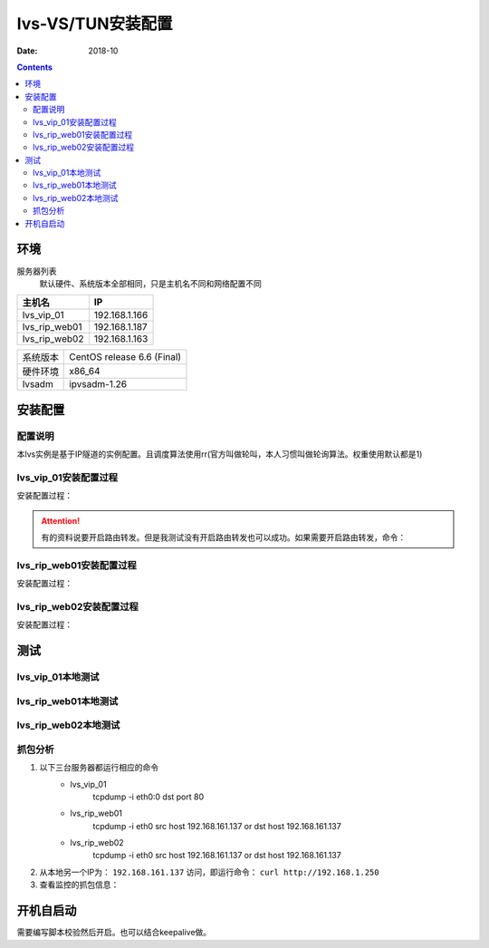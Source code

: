 .. _lvs-tun-install:

=============================================
lvs-VS/TUN安装配置
=============================================

:Date: 2018-10

.. contents::



环境
=============================================


服务器列表
    默认硬件、系统版本全部相同，只是主机名不同和网络配置不同

=================== ==============================================================
**主机名**                **IP**
------------------- --------------------------------------------------------------
lvs_vip_01                 192.168.1.166
------------------- --------------------------------------------------------------
lvs_rip_web01              192.168.1.187
------------------- --------------------------------------------------------------
lvs_rip_web02              192.168.1.163
=================== ==============================================================


=================== ==============================================================
系统版本                CentOS release 6.6 (Final)
------------------- --------------------------------------------------------------
硬件环境                x86_64
------------------- --------------------------------------------------------------
lvsadm                  ipvsadm-1.26
=================== ==============================================================



安装配置
=============================================

配置说明
---------------------------------------------

本lvs实例是基于IP隧道的实例配置。且调度算法使用rr(官方叫做轮叫，本人习惯叫做轮询算法。权重使用默认都是1)



lvs_vip_01安装配置过程
---------------------------------------------

安装配置过程：

.. code-block:: bash
    :linenos:

    [root@lvs_vip_01 ~]# mkdir /home/tools -p
    [root@lvs_vip_01 ~]# ll /home
    total 4
    drwxr-xr-x. 2 root root 4096 Nov  2 02:51 tools
    [root@lvs_vip_01 ~]# lsmod|grep ip_vs
    [root@lvs_vip_01 ~]# cd /home/tools
    [root@lvs_vip_01 tools]# pwd
    /home/tools
    [root@lvs_vip_01 tools]# ls
    [root@lvs_vip_01 tools]# wget http://www.linuxvirtualserver.org/software/kernel-2.6/ipvsadm-1.26.tar.gz
    --2018-11-02 02:55:23--  http://www.linuxvirtualserver.org/software/kernel-2.6/ipvsadm-1.26.tar.gz
    Resolving www.linuxvirtualserver.org... 173.255.202.51, 2600:3c00::f03c:91ff:fe96:fcc2
    Connecting to www.linuxvirtualserver.org|173.255.202.51|:80... connected.
    HTTP request sent, awaiting response... 200 OK
    Length: 41700 (41K) [application/x-gzip]
    Saving to: “ipvsadm-1.26.tar.gz”

    100%[===================================================================================================================================>] 41,700       194K/s   in 0.2s    

    2018-11-02 02:55:25 (194 KB/s) - “ipvsadm-1.26.tar.gz” saved [41700/41700]

    [root@lvs_vip_01 tools]# ls
    ipvsadm-1.26.tar.gz
    [root@lvs_vip_01 tools]# rpm -qa libnl* popt*
    popt-1.13-7.el6.x86_64
    libnl-1.1.4-2.el6.x86_64

    [root@lvs_vip_01 tools]# 
    [root@lvs_vip_01 tools]# yum install libnl* popt* -y
    Loaded plugins: fastestmirror, security
    Setting up Install Process
    Determining fastest mirrors
    * base: ftp.sjtu.edu.cn
    * extras: mirrors.tuna.tsinghua.edu.cn
    * updates: mirrors.tuna.tsinghua.edu.cn
    base                                                                                                                                                  | 3.7 kB     00:00     
    base/primary_db                                                                                                                                       | 4.7 MB     00:00     
    extras                                                                                                                                                | 3.4 kB     00:00     
    extras/primary_db                                                                                                                                     |  26 kB     00:00     
    updates                                                                                                                                               | 3.4 kB     00:00     
    updates/primary_db                                                                                                                                    | 1.9 MB     00:00     
    Package libnl-1.1.4-2.el6.x86_64 already installed and latest version
    Package popt-1.13-7.el6.x86_64 already installed and latest version
    Resolving Dependencies
    --> Running transaction check
    ---> Package libnl-devel.x86_64 0:1.1.4-2.el6 will be installed
    ---> Package libnl3.x86_64 0:3.2.21-8.el6 will be installed
    ---> Package libnl3-cli.x86_64 0:3.2.21-8.el6 will be installed
    ---> Package libnl3-devel.x86_64 0:3.2.21-8.el6 will be installed
    ---> Package libnl3-doc.x86_64 0:3.2.21-8.el6 will be installed
    ---> Package popt-devel.x86_64 0:1.13-7.el6 will be installed
    ---> Package popt-static.x86_64 0:1.13-7.el6 will be installed
    --> Finished Dependency Resolution

    Dependencies Resolved

    =============================================================================================================================================================================
    Package                                      Arch                                   Version                                      Repository                            Size
    =============================================================================================================================================================================
    Installing:
    libnl-devel                                  x86_64                                 1.1.4-2.el6                                  base                                 707 k
    libnl3                                       x86_64                                 3.2.21-8.el6                                 base                                 183 k
    libnl3-cli                                   x86_64                                 3.2.21-8.el6                                 base                                  58 k
    libnl3-devel                                 x86_64                                 3.2.21-8.el6                                 base                                  56 k
    libnl3-doc                                   x86_64                                 3.2.21-8.el6                                 base                                  10 M
    popt-devel                                   x86_64                                 1.13-7.el6                                   base                                  21 k
    popt-static                                  x86_64                                 1.13-7.el6                                   base                                  21 k

    Transaction Summary
    =============================================================================================================================================================================
    Install       7 Package(s)

    Total download size: 11 M
    Installed size: 30 M
    Downloading Packages:
    (1/7): libnl-devel-1.1.4-2.el6.x86_64.rpm                                                                                                             | 707 kB     00:00     
    (2/7): libnl3-3.2.21-8.el6.x86_64.rpm                                                                                                                 | 183 kB     00:00     
    (3/7): libnl3-cli-3.2.21-8.el6.x86_64.rpm                                                                                                             |  58 kB     00:00     
    (4/7): libnl3-devel-3.2.21-8.el6.x86_64.rpm                                                                                                           |  56 kB     00:00     
    (5/7): libnl3-doc-3.2.21-8.el6.x86_64.rpm                                                                                                             |  10 MB     00:02     
    (6/7): popt-devel-1.13-7.el6.x86_64.rpm                                                                                                               |  21 kB     00:00     
    (7/7): popt-static-1.13-7.el6.x86_64.rpm                                                                                                              |  21 kB     00:00     
    -----------------------------------------------------------------------------------------------------------------------------------------------------------------------------
    Total                                                                                                                                        3.6 MB/s |  11 MB     00:03     
    Running rpm_check_debug
    Running Transaction Test
    Transaction Test Succeeded
    Running Transaction
    Installing : libnl3-3.2.21-8.el6.x86_64                                                                                                                                1/7 
    Installing : libnl3-cli-3.2.21-8.el6.x86_64                                                                                                                            2/7 
    Installing : popt-devel-1.13-7.el6.x86_64                                                                                                                              3/7 
    Installing : popt-static-1.13-7.el6.x86_64                                                                                                                             4/7 
    Installing : libnl3-devel-3.2.21-8.el6.x86_64                                                                                                                          5/7 
    Installing : libnl3-doc-3.2.21-8.el6.x86_64                                                                                                                            6/7 
    Installing : libnl-devel-1.1.4-2.el6.x86_64                                                                                                                            7/7 
    Verifying  : libnl3-devel-3.2.21-8.el6.x86_64                                                                                                                          1/7 
    Verifying  : libnl-devel-1.1.4-2.el6.x86_64                                                                                                                            2/7 
    Verifying  : popt-static-1.13-7.el6.x86_64                                                                                                                             3/7 
    Verifying  : popt-devel-1.13-7.el6.x86_64                                                                                                                              4/7 
    Verifying  : libnl3-cli-3.2.21-8.el6.x86_64                                                                                                                            5/7 
    Verifying  : libnl3-3.2.21-8.el6.x86_64                                                                                                                                6/7 
    Verifying  : libnl3-doc-3.2.21-8.el6.x86_64                                                                                                                            7/7 

    Installed:
    libnl-devel.x86_64 0:1.1.4-2.el6  libnl3.x86_64 0:3.2.21-8.el6     libnl3-cli.x86_64 0:3.2.21-8.el6  libnl3-devel.x86_64 0:3.2.21-8.el6  libnl3-doc.x86_64 0:3.2.21-8.el6 
    popt-devel.x86_64 0:1.13-7.el6    popt-static.x86_64 0:1.13-7.el6 

    Complete!
    [root@lvs_vip_01 tools]# rpm -qa libnl* popt*
    libnl3-3.2.21-8.el6.x86_64
    libnl3-devel-3.2.21-8.el6.x86_64
    popt-1.13-7.el6.x86_64
    libnl-1.1.4-2.el6.x86_64
    libnl3-cli-3.2.21-8.el6.x86_64
    popt-static-1.13-7.el6.x86_64
    libnl3-doc-3.2.21-8.el6.x86_64
    popt-devel-1.13-7.el6.x86_64
    libnl-devel-1.1.4-2.el6.x86_64
    [root@lvs_vip_01 tools]# ls
    ipvsadm-1.26.tar.gz
    [root@lvs_vip_01 tools]# tar -xf ipvsadm-1.26.tar.gz
    [root@lvs_vip_01 tools]# ls
    ipvsadm-1.26  ipvsadm-1.26.tar.gz
    [root@lvs_vip_01 tools]# cd ipvsadm-1.26
    [root@lvs_vip_01 ipvsadm-1.26]# ls
    config_stream.c  contrib  dynamic_array.c  ipvsadm.8  ipvsadm-restore    ipvsadm-save    ipvsadm.sh    ipvsadm.spec.in  Makefile             README      VERSION
    config_stream.h  debian   dynamic_array.h  ipvsadm.c  ipvsadm-restore.8  ipvsadm-save.8  ipvsadm.spec  libipvs          PERSISTENCE_ENGINES  SCHEDULERS
    [root@lvs_vip_01 ipvsadm-1.26]# make
    make -C libipvs
    make[1]: Entering directory `/home/tools/ipvsadm-1.26/libipvs'`
    gcc -Wall -Wunused -Wstrict-prototypes -g -fPIC -DLIBIPVS_USE_NL  -DHAVE_NET_IP_VS_H -c -o libipvs.o libipvs.c
    gcc -Wall -Wunused -Wstrict-prototypes -g -fPIC -DLIBIPVS_USE_NL  -DHAVE_NET_IP_VS_H -c -o ip_vs_nl_policy.o ip_vs_nl_policy.c
    ar rv libipvs.a libipvs.o ip_vs_nl_policy.o
    ar: creating libipvs.a
    a - libipvs.o
    a - ip_vs_nl_policy.o
    gcc -shared -Wl,-soname,libipvs.so -o libipvs.so libipvs.o ip_vs_nl_policy.o
    make[1]: Leaving directory `/home/tools/ipvsadm-1.26/libipvs'`
    gcc -Wall -Wunused -Wstrict-prototypes -g  -DVERSION=\"1.26\" -DSCHEDULERS=\""rr|wrr|lc|wlc|lblc|lblcr|dh|sh|sed|nq"\" -DPE_LIST=\""sip"\" -DHAVE_POPT -DHAVE_NET_IP_VS_H -c -o ipvsadm.o ipvsadm.c
    ipvsadm.c: In function ‘print_largenum’:
    ipvsadm.c:1383: warning: field width should have type ‘int’, but argument 2 has type ‘size_t’
    gcc -Wall -Wunused -Wstrict-prototypes -g  -DVERSION=\"1.26\" -DSCHEDULERS=\""rr|wrr|lc|wlc|lblc|lblcr|dh|sh|sed|nq"\" -DPE_LIST=\""sip"\" -DHAVE_POPT -DHAVE_NET_IP_VS_H -c -o config_stream.o config_stream.c
    gcc -Wall -Wunused -Wstrict-prototypes -g  -DVERSION=\"1.26\" -DSCHEDULERS=\""rr|wrr|lc|wlc|lblc|lblcr|dh|sh|sed|nq"\" -DPE_LIST=\""sip"\" -DHAVE_POPT -DHAVE_NET_IP_VS_H -c -o dynamic_array.o dynamic_array.c
    gcc -Wall -Wunused -Wstrict-prototypes -g -o ipvsadm ipvsadm.o config_stream.o dynamic_array.o libipvs/libipvs.a -lpopt -lnl
    [root@lvs_vip_01 ipvsadm-1.26]# echo $?
    0
    [root@lvs_vip_01 ipvsadm-1.26]# make install
    make -C libipvs
    make[1]: Entering directory `/home/tools/ipvsadm-1.26/libipvs'`
    make[1]: Nothing to be done for `all'.`
    make[1]: Leaving directory `/home/tools/ipvsadm-1.26/libipvs'`
    if [ ! -d /sbin ]; then mkdir -p /sbin; fi
    install -m 0755 ipvsadm /sbin
    install -m 0755 ipvsadm-save /sbin
    install -m 0755 ipvsadm-restore /sbin
    [ -d /usr/man/man8 ] || mkdir -p /usr/man/man8
    install -m 0644 ipvsadm.8 /usr/man/man8
    install -m 0644 ipvsadm-save.8 /usr/man/man8
    install -m 0644 ipvsadm-restore.8 /usr/man/man8
    [ -d /etc/rc.d/init.d ] || mkdir -p /etc/rc.d/init.d
    install -m 0755 ipvsadm.sh /etc/rc.d/init.d/ipvsadm
    [root@lvs_vip_01 ipvsadm-1.26]# 
    [root@lvs_vip_01 ipvsadm-1.26]# 
    [root@lvs_vip_01 ipvsadm-1.26]# lsmod|grep ip_vs
    [root@lvs_vip_01 ipvsadm-1.26]# /sbin/ipvsadm
    IP Virtual Server version 1.2.1 (size=4096)
    Prot LocalAddress:Port Scheduler Flags
    -> RemoteAddress:Port           Forward Weight ActiveConn InActConn
    [root@lvs_vip_01 ipvsadm-1.26]# 
    [root@lvs_vip_01 ipvsadm-1.26]# lsmod|grep ip_vs
    ip_vs                 125694  0 
    libcrc32c               1246  1 ip_vs
    ipv6                  334932  270 ip_vs,ip6t_REJECT,nf_conntrack_ipv6,nf_defrag_ipv6
    [root@lvs_vip_01 ipvsadm-1.26]# 
    [root@lvs_vip_01 ipvsadm-1.26]# ifconfig eth0:0 192.168.1.250/24
    [root@lvs_vip_01 ipvsadm-1.26]# ifconfig
    eth0      Link encap:Ethernet  HWaddr 00:0C:29:12:76:B6  
            inet addr:192.168.1.166  Bcast:192.168.161.255  Mask:255.255.255.0
            inet6 addr: fe80::20c:29ff:fe12:76b6/64 Scope:Link
            UP BROADCAST RUNNING MULTICAST  MTU:1500  Metric:1
            RX packets:14142 errors:0 dropped:0 overruns:0 frame:0
            TX packets:6611 errors:0 dropped:0 overruns:0 carrier:0
            collisions:0 txqueuelen:1000 
            RX bytes:19317256 (18.4 MiB)  TX bytes:501456 (489.7 KiB)

    eth0:0    Link encap:Ethernet  HWaddr 00:0C:29:12:76:B6  
            inet addr:192.168.1.250  Bcast:192.168.161.255  Mask:255.255.255.0
            UP BROADCAST RUNNING MULTICAST  MTU:1500  Metric:1

    lo        Link encap:Local Loopback  
            inet addr:127.0.0.1  Mask:255.0.0.0
            inet6 addr: ::1/128 Scope:Host
            UP LOOPBACK RUNNING  MTU:65536  Metric:1
            RX packets:0 errors:0 dropped:0 overruns:0 frame:0
            TX packets:0 errors:0 dropped:0 overruns:0 carrier:0
            collisions:0 txqueuelen:0 
            RX bytes:0 (0.0 b)  TX bytes:0 (0.0 b)

    [root@lvs_vip_01 ipvsadm-1.26]# ping 192.168.1.250
    PING 192.168.1.250 (192.168.1.250) 56(84) bytes of data.
    64 bytes from 192.168.1.250: icmp_seq=1 ttl=64 time=0.024 ms
    ^C
    --- 192.168.1.250 ping statistics ---
    1 packets transmitted, 1 received, 0% packet loss, time 935ms
    rtt min/avg/max/mdev = 0.024/0.024/0.024/0.000 ms
    
    [root@lvs_vip_01 ~]# ipvsadm -L -n
    IP Virtual Server version 1.2.1 (size=4096)
    Prot LocalAddress:Port Scheduler Flags
    -> RemoteAddress:Port           Forward Weight ActiveConn InActConn
    [root@lvs_vip_01 ~]# ipvsadm -A -t 192.168.1.250:80 -s rr
    [root@lvs_vip_01 ~]# ipvsadm -a -t 192.168.1.250:80 -r 192.168.1.187 -i
    [root@lvs_vip_01 ~]# ipvsadm -a -t 192.168.1.250:80 -r 192.168.1.163 -i
    [root@lvs_vip_01 ~]# ipvsadm -L -n
    IP Virtual Server version 1.2.1 (size=4096)
    Prot LocalAddress:Port Scheduler Flags
    -> RemoteAddress:Port           Forward Weight ActiveConn InActConn
    TCP  192.168.1.250:80 rr
    -> 192.168.1.187:80           Masq    1      0          0         
    -> 192.168.1.163:80           Masq    1      0          0         
    
    [root@lvs_vip_01 ipvsadm-1.26]#     ntpdate pool.ntp.org
        sed -i 's/SELINUX=enforcing/SELINUX=disabled/' /etc/selinux/config
        setenforce 0
        /etc/init.d/iptables stop 
        chkconfig iptables off
    2 Nov 03:18:06 ntpdate[1837]: 87.120.166.8 rate limit response from server.
    2 Nov 03:18:06 ntpdate[1837]: 37.247.53.178 rate limit response from server.
    1 Nov 19:18:06 ntpdate[1837]: step time server 87.120.166.8 offset -28800.986290 sec
    [root@lvs_vip_01 ipvsadm-1.26]#     sed -i 's/SELINUX=enforcing/SELINUX=disabled/' /etc/selinux/config
    [root@lvs_vip_01 ipvsadm-1.26]#     setenforce 0
    [root@lvs_vip_01 ipvsadm-1.26]#     /etc/init.d/iptables stop 
    iptables: Setting chains to policy ACCEPT: filter          [  OK  ]
    iptables: Flushing firewall rules:                         [  OK  ]
    iptables: Unloading modules:                               [  OK  ]
    [root@lvs_vip_01 ipvsadm-1.26]#     chkconfig iptables off

.. attention::
    有的资料说要开启路由转发。但是我测试没有开启路由转发也可以成功。如果需要开启路由转发，命令：
        




lvs_rip_web01安装配置过程
---------------------------------------------

安装配置过程：

.. code-block:: bash
    :linenos:

    [root@lvs_rip_web01 ~]# mkdir /home/tools -p
    [root@lvs_rip_web01 ~]# ll /home
    total 4
    drwxr-xr-x. 2 root root 4096 Nov  2 02:51 tools
    [root@lvs_rip_web01 ~]# lsmod|grep ip_vs
    [root@lvs_rip_web01 ~]# echo '0' > /proc/sys/net/ipv4/ip_forward
    [root@lvs_rip_web01 ~]# echo '1' > /proc/sys/net/ipv4/conf/tunl0/arp_ignore
    [root@lvs_rip_web01 ~]# echo '2' > /proc/sys/net/ipv4/conf/tunl0/arp_announce
    [root@lvs_rip_web01 ~]# echo '1' > /proc/sys/net/ipv4/conf/all/arp_ignore
    [root@lvs_rip_web01 ~]# echo '2' > /proc/sys/net/ipv4/conf/all/arp_announce
    [root@lvs_rip_web01 ~]# echo '0' > /proc/sys/net/ipv4/conf/tunl0/rp_filter
    [root@lvs_rip_web01 ~]# echo '0' > /proc/sys/net/ipv4/conf/all/rp_filter
    [root@lvs_rip_web01 ~]# cd /home/tools
    [root@lvs_rip_web01 tools]# pwd
    /home/tools
    [root@lvs_rip_web01 tools]# ls
    [root@lvs_rip_web01 tools]# wget http://www.linuxvirtualserver.org/software/kernel-2.6/ipvsadm-1.26.tar.gz
    --2018-11-02 02:55:23--  http://www.linuxvirtualserver.org/software/kernel-2.6/ipvsadm-1.26.tar.gz
    Resolving www.linuxvirtualserver.org... 173.255.202.51, 2600:3c00::f03c:91ff:fe96:fcc2
    Connecting to www.linuxvirtualserver.org|173.255.202.51|:80... connected.
    HTTP request sent, awaiting response... 200 OK
    Length: 41700 (41K) [application/x-gzip]
    Saving to: “ipvsadm-1.26.tar.gz”

    100%[===================================================================================================================================>] 41,700       193K/s   in 0.2s    

    2018-11-02 02:55:25 (193 KB/s) - “ipvsadm-1.26.tar.gz” saved [41700/41700]

    [root@lvs_rip_web01 tools]# ls
    ipvsadm-1.26.tar.gz
    [root@lvs_rip_web01 tools]# rpm -qa libnl* popt*
    popt-1.13-7.el6.x86_64
    libnl-1.1.4-2.el6.x86_64

    [root@lvs_rip_web01 tools]# 
    [root@lvs_rip_web01 tools]# yum install libnl* popt* -y
    Loaded plugins: fastestmirror, security
    Setting up Install Process
    Determining fastest mirrors
    * base: mirrors.njupt.edu.cn
    * extras: mirrors.njupt.edu.cn
    * updates: ftp.sjtu.edu.cn
    base                                                                                                                                                  | 3.7 kB     00:00     
    http://mirrors.njupt.edu.cn/centos/6.10/os/x86_64/repodata/1aa8754bde2f3921d67cca4bb70d9f587fb858a24cc3d1f66d3315292a89fc20-primary.sqlite.bz2: [Errno 14] PYCURL ERROR 7 - "couldn't connect to host"
    Trying other mirror.
    base/primary_db                                                                                                                                       | 4.7 MB     00:00     
    extras                                                                                                                                                | 3.4 kB     00:00     
    http://mirrors.njupt.edu.cn/centos/6.10/extras/x86_64/repodata/0eb1b6b805b166a5f14cd3ad42db731169281d059ffbcdb1ebc157c0e4f675cf-primary.sqlite.bz2: [Errno 14] PYCURL ERROR 7 - "couldn't connect to host"
    Trying other mirror.
    extras/primary_db                                                                                                                                     |  26 kB     00:00     
    updates                                                                                                                                               | 3.4 kB     00:00     
    updates/primary_db                                                                                                                                    | 1.9 MB     00:00     
    Package libnl-1.1.4-2.el6.x86_64 already installed and latest version
    Package popt-1.13-7.el6.x86_64 already installed and latest version
    Resolving Dependencies
    --> Running transaction check
    ---> Package libnl-devel.x86_64 0:1.1.4-2.el6 will be installed
    ---> Package libnl3.x86_64 0:3.2.21-8.el6 will be installed
    ---> Package libnl3-cli.x86_64 0:3.2.21-8.el6 will be installed
    ---> Package libnl3-devel.x86_64 0:3.2.21-8.el6 will be installed
    ---> Package libnl3-doc.x86_64 0:3.2.21-8.el6 will be installed
    ---> Package popt-devel.x86_64 0:1.13-7.el6 will be installed
    ---> Package popt-static.x86_64 0:1.13-7.el6 will be installed
    --> Finished Dependency Resolution

    Dependencies Resolved

    =============================================================================================================================================================================
    Package                                      Arch                                   Version                                      Repository                            Size
    =============================================================================================================================================================================
    Installing:
    libnl-devel                                  x86_64                                 1.1.4-2.el6                                  base                                 707 k
    libnl3                                       x86_64                                 3.2.21-8.el6                                 base                                 183 k
    libnl3-cli                                   x86_64                                 3.2.21-8.el6                                 base                                  58 k
    libnl3-devel                                 x86_64                                 3.2.21-8.el6                                 base                                  56 k
    libnl3-doc                                   x86_64                                 3.2.21-8.el6                                 base                                  10 M
    popt-devel                                   x86_64                                 1.13-7.el6                                   base                                  21 k
    popt-static                                  x86_64                                 1.13-7.el6                                   base                                  21 k

    Transaction Summary
    =============================================================================================================================================================================
    Install       7 Package(s)

    Total download size: 11 M
    Installed size: 30 M
    Downloading Packages:
    (1/7): libnl-devel-1.1.4-2.el6.x86_64.rpm                                                                                                             | 707 kB     00:00     
    (2/7): libnl3-3.2.21-8.el6.x86_64.rpm                                                                                                                 | 183 kB     00:00     
    (3/7): libnl3-cli-3.2.21-8.el6.x86_64.rpm                                                                                                             |  58 kB     00:00     
    (4/7): libnl3-devel-3.2.21-8.el6.x86_64.rpm                                                                                                           |  56 kB     00:00     
    (5/7): libnl3-doc-3.2.21-8.el6.x86_64.rpm                                                                                                             |  10 MB     00:02     
    (6/7): popt-devel-1.13-7.el6.x86_64.rpm                                                                                                               |  21 kB     00:00     
    (7/7): popt-static-1.13-7.el6.x86_64.rpm                                                                                                              |  21 kB     00:00     
    -----------------------------------------------------------------------------------------------------------------------------------------------------------------------------
    Total                                                                                                                                        4.0 MB/s |  11 MB     00:02     
    Running rpm_check_debug
    Running Transaction Test
    Transaction Test Succeeded
    Running Transaction
    Installing : libnl3-3.2.21-8.el6.x86_64                                                                                                                                1/7 
    Installing : libnl3-cli-3.2.21-8.el6.x86_64                                                                                                                            2/7 
    Installing : popt-devel-1.13-7.el6.x86_64                                                                                                                              3/7 
    Installing : popt-static-1.13-7.el6.x86_64                                                                                                                             4/7 
    Installing : libnl3-devel-3.2.21-8.el6.x86_64                                                                                                                          5/7 
    Installing : libnl3-doc-3.2.21-8.el6.x86_64                                                                                                                            6/7 
    Installing : libnl-devel-1.1.4-2.el6.x86_64                                                                                                                            7/7 
    Verifying  : libnl3-devel-3.2.21-8.el6.x86_64                                                                                                                          1/7 
    Verifying  : libnl-devel-1.1.4-2.el6.x86_64                                                                                                                            2/7 
    Verifying  : popt-static-1.13-7.el6.x86_64                                                                                                                             3/7 
    Verifying  : popt-devel-1.13-7.el6.x86_64                                                                                                                              4/7 
    Verifying  : libnl3-cli-3.2.21-8.el6.x86_64                                                                                                                            5/7 
    Verifying  : libnl3-3.2.21-8.el6.x86_64                                                                                                                                6/7 
    Verifying  : libnl3-doc-3.2.21-8.el6.x86_64                                                                                                                            7/7 

    Installed:
    libnl-devel.x86_64 0:1.1.4-2.el6  libnl3.x86_64 0:3.2.21-8.el6     libnl3-cli.x86_64 0:3.2.21-8.el6  libnl3-devel.x86_64 0:3.2.21-8.el6  libnl3-doc.x86_64 0:3.2.21-8.el6 
    popt-devel.x86_64 0:1.13-7.el6    popt-static.x86_64 0:1.13-7.el6 

    Complete!
    [root@lvs_rip_web01 tools]# rpm -qa libnl* popt*
    libnl3-3.2.21-8.el6.x86_64
    libnl3-devel-3.2.21-8.el6.x86_64
    popt-1.13-7.el6.x86_64
    libnl-1.1.4-2.el6.x86_64
    libnl3-cli-3.2.21-8.el6.x86_64
    popt-static-1.13-7.el6.x86_64
    libnl3-doc-3.2.21-8.el6.x86_64
    popt-devel-1.13-7.el6.x86_64
    libnl-devel-1.1.4-2.el6.x86_64
    [root@lvs_rip_web01 tools]# ls
    ipvsadm-1.26.tar.gz
    [root@lvs_rip_web01 tools]# tar -xf ipvsadm-1.26.tar.gz
    [root@lvs_rip_web01 tools]# ls
    ipvsadm-1.26  ipvsadm-1.26.tar.gz
    [root@lvs_rip_web01 tools]# cd ipvsadm-1.26
    [root@lvs_rip_web01 ipvsadm-1.26]# ls
    config_stream.c  contrib  dynamic_array.c  ipvsadm.8  ipvsadm-restore    ipvsadm-save    ipvsadm.sh    ipvsadm.spec.in  Makefile             README      VERSION
    config_stream.h  debian   dynamic_array.h  ipvsadm.c  ipvsadm-restore.8  ipvsadm-save.8  ipvsadm.spec  libipvs          PERSISTENCE_ENGINES  SCHEDULERS
    [root@lvs_rip_web01 ipvsadm-1.26]# make
    make -C libipvs
    make[1]: Entering directory `/home/tools/ipvsadm-1.26/libipvs'`
    gcc -Wall -Wunused -Wstrict-prototypes -g -fPIC -DLIBIPVS_USE_NL  -DHAVE_NET_IP_VS_H -c -o libipvs.o libipvs.c
    gcc -Wall -Wunused -Wstrict-prototypes -g -fPIC -DLIBIPVS_USE_NL  -DHAVE_NET_IP_VS_H -c -o ip_vs_nl_policy.o ip_vs_nl_policy.c
    ar rv libipvs.a libipvs.o ip_vs_nl_policy.o
    ar: creating libipvs.a
    a - libipvs.o
    a - ip_vs_nl_policy.o
    gcc -shared -Wl,-soname,libipvs.so -o libipvs.so libipvs.o ip_vs_nl_policy.o
    make[1]: Leaving directory `/home/tools/ipvsadm-1.26/libipvs'`
    gcc -Wall -Wunused -Wstrict-prototypes -g  -DVERSION=\"1.26\" -DSCHEDULERS=\""rr|wrr|lc|wlc|lblc|lblcr|dh|sh|sed|nq"\" -DPE_LIST=\""sip"\" -DHAVE_POPT -DHAVE_NET_IP_VS_H -c -o ipvsadm.o ipvsadm.c
    ipvsadm.c: In function ‘print_largenum’:
    ipvsadm.c:1383: warning: field width should have type ‘int’, but argument 2 has type ‘size_t’
    gcc -Wall -Wunused -Wstrict-prototypes -g  -DVERSION=\"1.26\" -DSCHEDULERS=\""rr|wrr|lc|wlc|lblc|lblcr|dh|sh|sed|nq"\" -DPE_LIST=\""sip"\" -DHAVE_POPT -DHAVE_NET_IP_VS_H -c -o config_stream.o config_stream.c
    gcc -Wall -Wunused -Wstrict-prototypes -g  -DVERSION=\"1.26\" -DSCHEDULERS=\""rr|wrr|lc|wlc|lblc|lblcr|dh|sh|sed|nq"\" -DPE_LIST=\""sip"\" -DHAVE_POPT -DHAVE_NET_IP_VS_H -c -o dynamic_array.o dynamic_array.c
    gcc -Wall -Wunused -Wstrict-prototypes -g -o ipvsadm ipvsadm.o config_stream.o dynamic_array.o libipvs/libipvs.a -lpopt -lnl
    [root@lvs_rip_web01 ipvsadm-1.26]# echo $?
    0
    [root@lvs_rip_web01 ipvsadm-1.26]# make install
    make -C libipvs
    make[1]: Entering directory `/home/tools/ipvsadm-1.26/libipvs'`
    make[1]: Nothing to be done for `all'.`
    make[1]: Leaving directory `/home/tools/ipvsadm-1.26/libipvs'`
    if [ ! -d /sbin ]; then mkdir -p /sbin; fi
    install -m 0755 ipvsadm /sbin
    install -m 0755 ipvsadm-save /sbin
    install -m 0755 ipvsadm-restore /sbin
    [ -d /usr/man/man8 ] || mkdir -p /usr/man/man8
    install -m 0644 ipvsadm.8 /usr/man/man8
    install -m 0644 ipvsadm-save.8 /usr/man/man8
    install -m 0644 ipvsadm-restore.8 /usr/man/man8
    [ -d /etc/rc.d/init.d ] || mkdir -p /etc/rc.d/init.d
    install -m 0755 ipvsadm.sh /etc/rc.d/init.d/ipvsadm
    [root@lvs_rip_web01 ipvsadm-1.26]# 
    [root@lvs_rip_web01 ipvsadm-1.26]# lsmod|grep ip_vs
    [root@lvs_rip_web01 ipvsadm-1.26]# lsmod|grep ipip
    [root@lvs_rip_web01 ipvsadm-1.26]# modprobe ipip
    [root@lvs_rip_web01 ipvsadm-1.26]# lsmod|grep ipip
    ipip                    8371  0 
    tunnel4                 2943  1 ipip
    [root@lvs_rip_web01 ipvsadm-1.26]# ifconfig -a
    eth0      Link encap:Ethernet  HWaddr 00:0C:29:6F:BC:1F  
            inet addr:192.168.1.187  Bcast:192.168.1.255  Mask:255.255.255.0
            inet6 addr: fe80::20c:29ff:fe6f:bc1f/64 Scope:Link
            UP BROADCAST RUNNING MULTICAST  MTU:1500  Metric:1
            RX packets:69 errors:0 dropped:0 overruns:0 frame:0
            TX packets:51 errors:0 dropped:0 overruns:0 carrier:0
            collisions:0 txqueuelen:1000 
            RX bytes:8165 (7.9 KiB)  TX bytes:8098 (7.9 KiB)

    lo        Link encap:Local Loopback  
            inet addr:127.0.0.1  Mask:255.0.0.0
            inet6 addr: ::1/128 Scope:Host
            UP LOOPBACK RUNNING  MTU:65536  Metric:1
            RX packets:0 errors:0 dropped:0 overruns:0 frame:0
            TX packets:0 errors:0 dropped:0 overruns:0 carrier:0
            collisions:0 txqueuelen:0 
            RX bytes:0 (0.0 b)  TX bytes:0 (0.0 b)

    tunl0     Link encap:IPIP Tunnel  HWaddr   
            NOARP  MTU:1480  Metric:1
            RX packets:0 errors:0 dropped:0 overruns:0 frame:0
            TX packets:0 errors:0 dropped:0 overruns:0 carrier:0
            collisions:0 txqueuelen:0 
            RX bytes:0 (0.0 b)  TX bytes:0 (0.0 b)
    [root@lvs_rip_web01 ipvsadm-1.26]# /sbin/ipvsadm
    IP Virtual Server version 1.2.1 (size=4096)
    Prot LocalAddress:Port Scheduler Flags
    -> RemoteAddress:Port           Forward Weight ActiveConn InActConn
    [root@lvs_rip_web01 ipvsadm-1.26]# 
    [root@lvs_rip_web01 ipvsadm-1.26]# lsmod|grep ip_vs
    ip_vs                 125694  0 
    libcrc32c               1246  1 ip_vs
    ipv6                  334932  270 ip_vs,ip6t_REJECT,nf_conntrack_ipv6,nf_defrag_ipv6
    [root@lvs_rip_web01 ipvsadm-1.26]# route
    Kernel IP routing table
    Destination     Gateway         Genmask         Flags Metric Ref    Use Iface
    192.168.1.0     *               255.255.255.0   U     0      0        0 eth0
    link-local      *               255.255.0.0     U     1002   0        0 eth0
    default         192.168.1.1     0.0.0.0         UG    0      0        0 eth0
    [root@lvs_rip_web01 ipvsadm-1.26]# route add default gw 192.168.1.166   
    [root@lvs_rip_web01 ipvsadm-1.26]# route del default gw 192.168.1.1
    [root@lvs_rip_web01 ipvsadm-1.26]# route
    Kernel IP routing table
    Destination     Gateway         Genmask         Flags Metric Ref    Use Iface
    192.168.1.0     *               255.255.255.0   U     0      0        0 eth0
    link-local      *               255.255.0.0     U     1002   0        0 eth0
    default         192.168.1.166   0.0.0.0         UG    0      0        0 eth0
    [root@lvs_rip_web01 ipvsadm-1.26]# ipvsadm -L -n
    IP Virtual Server version 1.2.1 (size=4096)
    Prot LocalAddress:Port Scheduler Flags
    -> RemoteAddress:Port           Forward Weight ActiveConn InActConn
    [root@lvs_rip_web01 ipvsadm-1.26]# ifconfig tunl0 192.168.1.250/24
    [root@lvs_rip_web01 ipvsadm-1.26]# 
    [root@lvs_rip_web01 ipvsadm-1.26]# yum install httpd -y
    Loaded plugins: fastestmirror, security
    Setting up Install Process
    Loading mirror speeds from cached hostfile
    * base: mirrors.njupt.edu.cn
    * extras: mirrors.njupt.edu.cn
    * updates: ftp.sjtu.edu.cn
    Resolving Dependencies
    --> Running transaction check
    ---> Package httpd.x86_64 0:2.2.15-69.el6.centos will be installed
    --> Processing Dependency: httpd-tools = 2.2.15-69.el6.centos for package: httpd-2.2.15-69.el6.centos.x86_64
    --> Processing Dependency: apr-util-ldap for package: httpd-2.2.15-69.el6.centos.x86_64
    --> Running transaction check
    ---> Package apr-util-ldap.x86_64 0:1.3.9-3.el6_0.1 will be installed
    ---> Package httpd-tools.x86_64 0:2.2.15-69.el6.centos will be installed
    --> Finished Dependency Resolution

    Dependencies Resolved

    ================================================================================================================================================
    Package                             Arch                         Version                                      Repository                  Size
    ================================================================================================================================================
    Installing:
    httpd                               x86_64                       2.2.15-69.el6.centos                         base                       836 k
    Installing for dependencies:
    apr-util-ldap                       x86_64                       1.3.9-3.el6_0.1                              base                        15 k
    httpd-tools                         x86_64                       2.2.15-69.el6.centos                         base                        81 k

    Transaction Summary
    ================================================================================================================================================
    Install       3 Package(s)

    Total download size: 932 k
    Installed size: 3.2 M
    Downloading Packages:
    (1/3): apr-util-ldap-1.3.9-3.el6_0.1.x86_64.rpm                                                                          |  15 kB     00:00     
    http://mirrors.njupt.edu.cn/centos/6.10/os/x86_64/Packages/httpd-2.2.15-69.el6.centos.x86_64.rpm: [Errno 14] PYCURL ERROR 7 - "couldn't connect to host"
    Trying other mirror.
    (2/3): httpd-2.2.15-69.el6.centos.x86_64.rpm                                                                             | 836 kB     00:00     
    (3/3): httpd-tools-2.2.15-69.el6.centos.x86_64.rpm                                                                       |  81 kB     00:00     
    ------------------------------------------------------------------------------------------------------------------------------------------------
    Total                                                                                                            43 kB/s | 932 kB     00:21     
    Running rpm_check_debug
    Running Transaction Test
    Transaction Test Succeeded
    Running Transaction
    Installing : apr-util-ldap-1.3.9-3.el6_0.1.x86_64                                                                                         1/3 
    Installing : httpd-tools-2.2.15-69.el6.centos.x86_64                                                                                      2/3 
    Installing : httpd-2.2.15-69.el6.centos.x86_64                                                                                            3/3 
    Verifying  : httpd-tools-2.2.15-69.el6.centos.x86_64                                                                                      1/3 
    Verifying  : httpd-2.2.15-69.el6.centos.x86_64                                                                                            2/3 
    Verifying  : apr-util-ldap-1.3.9-3.el6_0.1.x86_64                                                                                         3/3 

    Installed:
    httpd.x86_64 0:2.2.15-69.el6.centos                                                                                                           

    Dependency Installed:
    apr-util-ldap.x86_64 0:1.3.9-3.el6_0.1                                httpd-tools.x86_64 0:2.2.15-69.el6.centos                               

    Complete!
    [root@lvs_rip_web01 ipvsadm-1.26]#     ntpdate pool.ntp.org
        sed -i 's/SELINUX=enforcing/SELINUX=disabled/' /etc/selinux/config
        setenforce 0
        /etc/init.d/iptables stop 
        chkconfig iptables off
    1 Nov 19:18:07 ntpdate[1732]: step time server 87.120.166.8 offset -28800.933704 sec
    [root@lvs_rip_web01 ipvsadm-1.26]# sed -i 's/SELINUX=enforcing/SELINUX=disabled/' /etc/selinux/config
    [root@lvs_rip_web01 ipvsadm-1.26]# setenforce 0
    [root@lvs_rip_web01 ipvsadm-1.26]# /etc/init.d/iptables stop 
    iptables: Setting chains to policy ACCEPT: filter          [  OK  ]
    iptables: Flushing firewall rules:                         [  OK  ]
    iptables: Unloading modules:                               [  OK  ]
    [root@lvs_rip_web01 ipvsadm-1.26]# chkconfig iptables off
    [root@lvs_rip_web01 ipvsadm-1.26]# sed -i "277i ServerName 127.0.0.1:80" /etc/httpd/conf/httpd.conf
    [root@lvs_rip_web01 ipvsadm-1.26]# /etc/init.d/httpd start
    Starting httpd:                                            [  OK  ]
    [root@lvs_rip_web01 ipvsadm-1.26]# ll /var/www/html/
    total 0
    [root@lvs_rip_web01 ipvsadm-1.26]# echo '192.168.1.187    this lvs is working'>>/var/www/html/index.html



lvs_rip_web02安装配置过程
---------------------------------------------


安装配置过程：

.. code-block:: bash
    :linenos:

    [root@lvs_rip_web02 ~]# mkdir /home/tools -p
    [root@lvs_rip_web02 ~]# ll /home
    total 4
    drwxr-xr-x. 2 root root 4096 Nov  2 02:51 tools
    [root@lvs_rip_web02 ~]# lsmod|grep ip_vs
    [root@lvs_rip_web02 ~]# echo '0' > /proc/sys/net/ipv4/ip_forward
    [root@lvs_rip_web02 ~]# echo '1' > /proc/sys/net/ipv4/conf/tunl0/arp_ignore
    [root@lvs_rip_web02 ~]# echo '2' > /proc/sys/net/ipv4/conf/tunl0/arp_announce
    [root@lvs_rip_web02 ~]# echo '1' > /proc/sys/net/ipv4/conf/all/arp_ignore
    [root@lvs_rip_web02 ~]# echo '2' > /proc/sys/net/ipv4/conf/all/arp_announce
    [root@lvs_rip_web02 ~]# echo '0' > /proc/sys/net/ipv4/conf/tunl0/rp_filter
    [root@lvs_rip_web02 ~]# echo '0' > /proc/sys/net/ipv4/conf/all/rp_filter
    [root@lvs_rip_web02 ~]# cd /home/tools
    [root@lvs_rip_web02 tools]# pwd
    /home/tools
    [root@lvs_rip_web02 tools]# ls
    [root@lvs_rip_web02 tools]# wget http://www.linuxvirtualserver.org/software/kernel-2.6/ipvsadm-1.26.tar.gz
    --2018-11-02 02:55:23--  http://www.linuxvirtualserver.org/software/kernel-2.6/ipvsadm-1.26.tar.gz
    Resolving www.linuxvirtualserver.org... 173.255.202.51, 2600:3c00::f03c:91ff:fe96:fcc2
    Connecting to www.linuxvirtualserver.org|173.255.202.51|:80... connected.
    HTTP request sent, awaiting response... 200 OK
    Length: 41700 (41K) [application/x-gzip]
    Saving to: “ipvsadm-1.26.tar.gz”

    100%[===================================================================================================================================>] 41,700       189K/s   in 0.2s    

    2018-11-02 02:55:25 (189 KB/s) - “ipvsadm-1.26.tar.gz” saved [41700/41700]

    [root@lvs_rip_web02 tools]# ls
    ipvsadm-1.26.tar.gz
    [root@lvs_rip_web02 tools]# rpm -qa libnl* popt*
    popt-1.13-7.el6.x86_64
    libnl-1.1.4-2.el6.x86_64

    [root@lvs_rip_web02 tools]# 
    [root@lvs_rip_web02 tools]# yum install libnl* popt* -y
    Loaded plugins: fastestmirror, security
    Setting up Install Process
    Determining fastest mirrors
    * base: mirrors.huaweicloud.com
    * extras: mirrors.huaweicloud.com
    * updates: mirrors.huaweicloud.com
    base                                                                                                                                                  | 3.7 kB     00:00     
    base/primary_db                                                                                                                                       | 4.7 MB     00:00     
    extras                                                                                                                                                | 3.4 kB     00:00     
    extras/primary_db                                                                                                                                     |  26 kB     00:00     
    updates                                                                                                                                               | 3.4 kB     00:00     
    updates/primary_db                                                                                                                                    | 1.9 MB     00:00     
    Package libnl-1.1.4-2.el6.x86_64 already installed and latest version
    Package popt-1.13-7.el6.x86_64 already installed and latest version
    Resolving Dependencies
    --> Running transaction check
    ---> Package libnl-devel.x86_64 0:1.1.4-2.el6 will be installed
    ---> Package libnl3.x86_64 0:3.2.21-8.el6 will be installed
    ---> Package libnl3-cli.x86_64 0:3.2.21-8.el6 will be installed
    ---> Package libnl3-devel.x86_64 0:3.2.21-8.el6 will be installed
    ---> Package libnl3-doc.x86_64 0:3.2.21-8.el6 will be installed
    ---> Package popt-devel.x86_64 0:1.13-7.el6 will be installed
    ---> Package popt-static.x86_64 0:1.13-7.el6 will be installed
    --> Finished Dependency Resolution

    Dependencies Resolved

    =============================================================================================================================================================================
    Package                                      Arch                                   Version                                      Repository                            Size
    =============================================================================================================================================================================
    Installing:
    libnl-devel                                  x86_64                                 1.1.4-2.el6                                  base                                 707 k
    libnl3                                       x86_64                                 3.2.21-8.el6                                 base                                 183 k
    libnl3-cli                                   x86_64                                 3.2.21-8.el6                                 base                                  58 k
    libnl3-devel                                 x86_64                                 3.2.21-8.el6                                 base                                  56 k
    libnl3-doc                                   x86_64                                 3.2.21-8.el6                                 base                                  10 M
    popt-devel                                   x86_64                                 1.13-7.el6                                   base                                  21 k
    popt-static                                  x86_64                                 1.13-7.el6                                   base                                  21 k

    Transaction Summary
    =============================================================================================================================================================================
    Install       7 Package(s)

    Total download size: 11 M
    Installed size: 30 M
    Downloading Packages:
    (1/7): libnl-devel-1.1.4-2.el6.x86_64.rpm                                                                                                             | 707 kB     00:00     
    (2/7): libnl3-3.2.21-8.el6.x86_64.rpm                                                                                                                 | 183 kB     00:00     
    (3/7): libnl3-cli-3.2.21-8.el6.x86_64.rpm                                                                                                             |  58 kB     00:00     
    (4/7): libnl3-devel-3.2.21-8.el6.x86_64.rpm                                                                                                           |  56 kB     00:00     
    (5/7): libnl3-doc-3.2.21-8.el6.x86_64.rpm                                                                                                             |  10 MB     00:02     
    (6/7): popt-devel-1.13-7.el6.x86_64.rpm                                                                                                               |  21 kB     00:00     
    (7/7): popt-static-1.13-7.el6.x86_64.rpm                                                                                                              |  21 kB     00:00     
    -----------------------------------------------------------------------------------------------------------------------------------------------------------------------------
    Total                                                                                                                                        3.7 MB/s |  11 MB     00:02     
    Running rpm_check_debug
    Running Transaction Test
    Transaction Test Succeeded
    Running Transaction
    Installing : libnl3-3.2.21-8.el6.x86_64                                                                                                                                1/7 
    Installing : libnl3-cli-3.2.21-8.el6.x86_64                                                                                                                            2/7 
    Installing : popt-devel-1.13-7.el6.x86_64                                                                                                                              3/7 
    Installing : popt-static-1.13-7.el6.x86_64                                                                                                                             4/7 
    Installing : libnl3-devel-3.2.21-8.el6.x86_64                                                                                                                          5/7 
    Installing : libnl3-doc-3.2.21-8.el6.x86_64                                                                                                                            6/7 
    Installing : libnl-devel-1.1.4-2.el6.x86_64                                                                                                                            7/7 
    Verifying  : libnl3-devel-3.2.21-8.el6.x86_64                                                                                                                          1/7 
    Verifying  : libnl-devel-1.1.4-2.el6.x86_64                                                                                                                            2/7 
    Verifying  : popt-static-1.13-7.el6.x86_64                                                                                                                             3/7 
    Verifying  : popt-devel-1.13-7.el6.x86_64                                                                                                                              4/7 
    Verifying  : libnl3-cli-3.2.21-8.el6.x86_64                                                                                                                            5/7 
    Verifying  : libnl3-3.2.21-8.el6.x86_64                                                                                                                                6/7 
    Verifying  : libnl3-doc-3.2.21-8.el6.x86_64                                                                                                                            7/7 

    Installed:
    libnl-devel.x86_64 0:1.1.4-2.el6  libnl3.x86_64 0:3.2.21-8.el6     libnl3-cli.x86_64 0:3.2.21-8.el6  libnl3-devel.x86_64 0:3.2.21-8.el6  libnl3-doc.x86_64 0:3.2.21-8.el6 
    popt-devel.x86_64 0:1.13-7.el6    popt-static.x86_64 0:1.13-7.el6 

    Complete!
    [root@lvs_rip_web02 tools]# rpm -qa libnl* popt*
    libnl3-3.2.21-8.el6.x86_64
    libnl3-devel-3.2.21-8.el6.x86_64
    popt-1.13-7.el6.x86_64
    libnl-1.1.4-2.el6.x86_64
    libnl3-cli-3.2.21-8.el6.x86_64
    popt-static-1.13-7.el6.x86_64
    libnl3-doc-3.2.21-8.el6.x86_64
    popt-devel-1.13-7.el6.x86_64
    libnl-devel-1.1.4-2.el6.x86_64
    [root@lvs_rip_web02 tools]# ls
    ipvsadm-1.26.tar.gz
    [root@lvs_rip_web02 tools]# tar -xf ipvsadm-1.26.tar.gz
    [root@lvs_rip_web02 tools]# ls
    ipvsadm-1.26  ipvsadm-1.26.tar.gz
    [root@lvs_rip_web02 tools]# cd ipvsadm-1.26
    [root@lvs_rip_web02 ipvsadm-1.26]# ls
    config_stream.c  contrib  dynamic_array.c  ipvsadm.8  ipvsadm-restore    ipvsadm-save    ipvsadm.sh    ipvsadm.spec.in  Makefile             README      VERSION
    config_stream.h  debian   dynamic_array.h  ipvsadm.c  ipvsadm-restore.8  ipvsadm-save.8  ipvsadm.spec  libipvs          PERSISTENCE_ENGINES  SCHEDULERS
    [root@lvs_rip_web02 ipvsadm-1.26]# make
    make -C libipvs
    make[1]: Entering directory `/home/tools/ipvsadm-1.26/libipvs'`
    gcc -Wall -Wunused -Wstrict-prototypes -g -fPIC -DLIBIPVS_USE_NL  -DHAVE_NET_IP_VS_H -c -o libipvs.o libipvs.c
    gcc -Wall -Wunused -Wstrict-prototypes -g -fPIC -DLIBIPVS_USE_NL  -DHAVE_NET_IP_VS_H -c -o ip_vs_nl_policy.o ip_vs_nl_policy.c
    ar rv libipvs.a libipvs.o ip_vs_nl_policy.o
    ar: creating libipvs.a
    a - libipvs.o
    a - ip_vs_nl_policy.o
    gcc -shared -Wl,-soname,libipvs.so -o libipvs.so libipvs.o ip_vs_nl_policy.o
    make[1]: Leaving directory `/home/tools/ipvsadm-1.26/libipvs'`
    gcc -Wall -Wunused -Wstrict-prototypes -g  -DVERSION=\"1.26\" -DSCHEDULERS=\""rr|wrr|lc|wlc|lblc|lblcr|dh|sh|sed|nq"\" -DPE_LIST=\""sip"\" -DHAVE_POPT -DHAVE_NET_IP_VS_H -c -o ipvsadm.o ipvsadm.c
    ipvsadm.c: In function ‘print_largenum’:
    ipvsadm.c:1383: warning: field width should have type ‘int’, but argument 2 has type ‘size_t’
    gcc -Wall -Wunused -Wstrict-prototypes -g  -DVERSION=\"1.26\" -DSCHEDULERS=\""rr|wrr|lc|wlc|lblc|lblcr|dh|sh|sed|nq"\" -DPE_LIST=\""sip"\" -DHAVE_POPT -DHAVE_NET_IP_VS_H -c -o config_stream.o config_stream.c
    gcc -Wall -Wunused -Wstrict-prototypes -g  -DVERSION=\"1.26\" -DSCHEDULERS=\""rr|wrr|lc|wlc|lblc|lblcr|dh|sh|sed|nq"\" -DPE_LIST=\""sip"\" -DHAVE_POPT -DHAVE_NET_IP_VS_H -c -o dynamic_array.o dynamic_array.c
    gcc -Wall -Wunused -Wstrict-prototypes -g -o ipvsadm ipvsadm.o config_stream.o dynamic_array.o libipvs/libipvs.a -lpopt -lnl
    [root@lvs_rip_web02 ipvsadm-1.26]# echo $?
    0
    [root@lvs_rip_web02 ipvsadm-1.26]# make install
    make -C libipvs
    make[1]: Entering directory `/home/tools/ipvsadm-1.26/libipvs'`
    make[1]: Nothing to be done for `all'.`
    make[1]: Leaving directory `/home/tools/ipvsadm-1.26/libipvs'`
    if [ ! -d /sbin ]; then mkdir -p /sbin; fi
    install -m 0755 ipvsadm /sbin
    install -m 0755 ipvsadm-save /sbin
    install -m 0755 ipvsadm-restore /sbin
    [ -d /usr/man/man8 ] || mkdir -p /usr/man/man8
    install -m 0644 ipvsadm.8 /usr/man/man8
    install -m 0644 ipvsadm-save.8 /usr/man/man8
    install -m 0644 ipvsadm-restore.8 /usr/man/man8
    [ -d /etc/rc.d/init.d ] || mkdir -p /etc/rc.d/init.d
    install -m 0755 ipvsadm.sh /etc/rc.d/init.d/ipvsadm
    [root@lvs_rip_web02 ipvsadm-1.26]# 
    [root@lvs_rip_web02 ipvsadm-1.26]# 
    [root@lvs_rip_web02 ipvsadm-1.26]# lsmod|grep ip_vs
    [root@lvs_rip_web02 ipvsadm-1.26]# /sbin/ipvsadm
    IP Virtual Server version 1.2.1 (size=4096)
    Prot LocalAddress:Port Scheduler Flags
    -> RemoteAddress:Port           Forward Weight ActiveConn InActConn
    [root@lvs_rip_web02 ipvsadm-1.26]# 
    [root@lvs_rip_web02 ipvsadm-1.26]# lsmod|grep ip_vs
    [root@lvs_rip_web02 ipvsadm-1.26]# lsmod|grep ipip
    [root@lvs_rip_web02 ipvsadm-1.26]# modprobe ipip
    [root@lvs_rip_web02 ipvsadm-1.26]# lsmod|grep ipip
    ipip                    8371  0 
    tunnel4                 2943  1 ipip
    [root@lvs_rip_web02 ipvsadm-1.26]# ifconfig -a
    eth0      Link encap:Ethernet  HWaddr 00:0C:29:A8:D7:AF  
            inet addr:192.168.1.163  Bcast:192.168.1.255  Mask:255.255.255.0
            inet6 addr: fe80::20c:29ff:fea8:d7af/64 Scope:Link
            UP BROADCAST RUNNING MULTICAST  MTU:1500  Metric:1
            RX packets:80 errors:0 dropped:0 overruns:0 frame:0
            TX packets:55 errors:0 dropped:0 overruns:0 carrier:0
            collisions:0 txqueuelen:1000 
            RX bytes:9107 (8.8 KiB)  TX bytes:8586 (8.3 KiB)

    lo        Link encap:Local Loopback  
            inet addr:127.0.0.1  Mask:255.0.0.0
            inet6 addr: ::1/128 Scope:Host
            UP LOOPBACK RUNNING  MTU:65536  Metric:1
            RX packets:0 errors:0 dropped:0 overruns:0 frame:0
            TX packets:0 errors:0 dropped:0 overruns:0 carrier:0
            collisions:0 txqueuelen:0 
            RX bytes:0 (0.0 b)  TX bytes:0 (0.0 b)

    tunl0     Link encap:IPIP Tunnel  HWaddr   
            NOARP  MTU:1480  Metric:1
            RX packets:0 errors:0 dropped:0 overruns:0 frame:0
            TX packets:0 errors:0 dropped:0 overruns:0 carrier:0
            collisions:0 txqueuelen:0 
            RX bytes:0 (0.0 b)  TX bytes:0 (0.0 b)
    [root@lvs_rip_web02 ipvsadm-1.26]# route
    Kernel IP routing table
    Destination     Gateway         Genmask         Flags Metric Ref    Use Iface
    192.168.1.0     *               255.255.255.0   U     0      0        0 eth0
    link-local      *               255.255.0.0     U     1002   0        0 eth0
    default         192.168.1.1     0.0.0.0         UG    0      0        0 eth0
    [root@lvs_rip_web02 ipvsadm-1.26]# route add default gw 192.168.1.166    
    [root@lvs_rip_web02 ipvsadm-1.26]# route del default gw 192.168.1.1
    [root@lvs_rip_web02 ipvsadm-1.26]# route
    Kernel IP routing table
    Destination     Gateway         Genmask         Flags Metric Ref    Use Iface
    192.168.1.0     *               255.255.255.0   U     0      0        0 eth0
    link-local      *               255.255.0.0     U     1002   0        0 eth0
    default         192.168.1.166   0.0.0.0         UG    0      0        0 eth0
    [root@lvs_rip_web02 ipvsadm-1.26]# ipvsadm -L -n
    IP Virtual Server version 1.2.1 (size=4096)
    Prot LocalAddress:Port Scheduler Flags
    -> RemoteAddress:Port           Forward Weight ActiveConn InActConn
    [root@lvs_rip_web02 ipvsadm-1.26]# ifconfig tunl0 192.168.1.250/24
    [root@lvs_rip_web02 ipvsadm-1.26]# 
    [root@lvs_rip_web02 ipvsadm-1.26]# yum install httpd -y
    Loaded plugins: fastestmirror, security
    Setting up Install Process
    Loading mirror speeds from cached hostfile
    * base: mirrors.huaweicloud.com
    * extras: mirrors.huaweicloud.com
    * updates: mirrors.huaweicloud.com
    Resolving Dependencies
    --> Running transaction check
    ---> Package httpd.x86_64 0:2.2.15-69.el6.centos will be installed
    --> Processing Dependency: httpd-tools = 2.2.15-69.el6.centos for package: httpd-2.2.15-69.el6.centos.x86_64
    --> Processing Dependency: apr-util-ldap for package: httpd-2.2.15-69.el6.centos.x86_64
    --> Running transaction check
    ---> Package apr-util-ldap.x86_64 0:1.3.9-3.el6_0.1 will be installed
    ---> Package httpd-tools.x86_64 0:2.2.15-69.el6.centos will be installed
    --> Finished Dependency Resolution

    Dependencies Resolved

    ================================================================================================================================================
    Package                             Arch                         Version                                      Repository                  Size
    ================================================================================================================================================
    Installing:
    httpd                               x86_64                       2.2.15-69.el6.centos                         base                       836 k
    Installing for dependencies:
    apr-util-ldap                       x86_64                       1.3.9-3.el6_0.1                              base                        15 k
    httpd-tools                         x86_64                       2.2.15-69.el6.centos                         base                        81 k

    Transaction Summary
    ================================================================================================================================================
    Install       3 Package(s)

    Total download size: 932 k
    Installed size: 3.2 M
    Downloading Packages:
    (1/3): apr-util-ldap-1.3.9-3.el6_0.1.x86_64.rpm                                                                          |  15 kB     00:00     
    (2/3): httpd-2.2.15-69.el6.centos.x86_64.rpm                                                                             | 836 kB     00:00     
    (3/3): httpd-tools-2.2.15-69.el6.centos.x86_64.rpm                                                                       |  81 kB     00:00     
    ------------------------------------------------------------------------------------------------------------------------------------------------
    Total                                                                                                           2.6 MB/s | 932 kB     00:00     
    Running rpm_check_debug
    Running Transaction Test
    Transaction Test Succeeded
    Running Transaction
    Installing : apr-util-ldap-1.3.9-3.el6_0.1.x86_64                                                                                         1/3 
    Installing : httpd-tools-2.2.15-69.el6.centos.x86_64                                                                                      2/3 
    Installing : httpd-2.2.15-69.el6.centos.x86_64                                                                                            3/3 
    Verifying  : httpd-tools-2.2.15-69.el6.centos.x86_64                                                                                      1/3 
    Verifying  : httpd-2.2.15-69.el6.centos.x86_64                                                                                            2/3 
    Verifying  : apr-util-ldap-1.3.9-3.el6_0.1.x86_64                                                                                         3/3 

    Installed:
    httpd.x86_64 0:2.2.15-69.el6.centos                                                                                                           

    Dependency Installed:
    apr-util-ldap.x86_64 0:1.3.9-3.el6_0.1                                httpd-tools.x86_64 0:2.2.15-69.el6.centos                               

    Complete!
    [root@lvs_rip_web02 ipvsadm-1.26]#     ntpdate pool.ntp.org
        sed -i 's/SELINUX=enforcing/SELINUX=disabled/' /etc/selinux/config
        setenforce 0
        /etc/init.d/iptables stop 
        chkconfig iptables off
    1 Nov 19:18:08 ntpdate[1629]: step time server 87.120.166.8 offset -28800.981356 sec
    [root@lvs_rip_web02 ipvsadm-1.26]#     sed -i 's/SELINUX=enforcing/SELINUX=disabled/' /etc/selinux/config
    [root@lvs_rip_web02 ipvsadm-1.26]#     setenforce 0
    [root@lvs_rip_web02 ipvsadm-1.26]#     /etc/init.d/iptables stop 
    iptables: Setting chains to policy ACCEPT: filter          [  OK  ]
    iptables: Flushing firewall rules:                         [  OK  ]
    iptables: Unloading modules:                               [  OK  ]
    [root@lvs_rip_web02 ipvsadm-1.26]#     chkconfig iptables off
    [root@lvs_rip_web02 ipvsadm-1.26]# sed -i "277i ServerName 127.0.0.1:80" /etc/httpd/conf/httpd.conf
    [root@lvs_rip_web02 ipvsadm-1.26]# /etc/init.d/httpd start
    Starting httpd:                                            [  OK  ]
    [root@lvs_rip_web02 ipvsadm-1.26]# ll /var/www/html/
    total 0
    [root@lvs_rip_web02 ipvsadm-1.26]# echo '192.168.1.163    this lvs is working'>>/var/www/html/index.html 





测试
=============================================

lvs_vip_01本地测试
---------------------------------------------

.. code-block:: bash
    :linenos:

    [root@lvs_vip_01 ipvsadm-1.26]# curl http://192.168.1.163     
    192.168.1.163    this lvs is working
    [root@lvs_vip_01 ipvsadm-1.26]# curl http://192.168.1.187
    192.168.1.187    this lvs is working


lvs_rip_web01本地测试
---------------------------------------------

.. code-block:: bash
    :linenos:

    [root@lvs_rip_web01 ipvsadm-1.26]# curl http://192.168.1.187
    192.168.1.187    this lvs is working

lvs_rip_web02本地测试
---------------------------------------------

.. code-block:: bash
    :linenos:

    [root@lvs_rip_web02 ipvsadm-1.26]# curl http://192.168.1.163
    192.168.1.163    this lvs is working


抓包分析
---------------------------------------------

1. 以下三台服务器都运行相应的命令
    - lvs_vip_01
        tcpdump -i eth0:0 dst port 80
    - lvs_rip_web01
        tcpdump -i eth0 src host 192.168.161.137 or dst host 192.168.161.137
    - lvs_rip_web02
        tcpdump -i eth0 src host 192.168.161.137 or dst host 192.168.161.137
2. 从本地另一个IP为： ``192.168.161.137`` 访问，即运行命令： ``curl http://192.168.1.250``

3. 查看监控的抓包信息：



开机自启动
=============================================


需要编写脚本校验然后开启。也可以结合keepalive做。






















